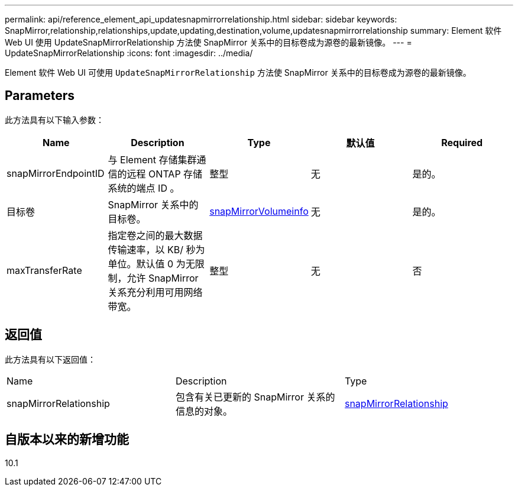 ---
permalink: api/reference_element_api_updatesnapmirrorrelationship.html 
sidebar: sidebar 
keywords: SnapMirror,relationship,relationships,update,updating,destination,volume,updatesnapmirrorrelationship 
summary: Element 软件 Web UI 使用 UpdateSnapMirrorRelationship 方法使 SnapMirror 关系中的目标卷成为源卷的最新镜像。 
---
= UpdateSnapMirrorRelationship
:icons: font
:imagesdir: ../media/


[role="lead"]
Element 软件 Web UI 可使用 `UpdateSnapMirrorRelationship` 方法使 SnapMirror 关系中的目标卷成为源卷的最新镜像。



== Parameters

此方法具有以下输入参数：

|===
| Name | Description | Type | 默认值 | Required 


 a| 
snapMirrorEndpointID
 a| 
与 Element 存储集群通信的远程 ONTAP 存储系统的端点 ID 。
 a| 
整型
 a| 
无
 a| 
是的。



 a| 
目标卷
 a| 
SnapMirror 关系中的目标卷。
 a| 
xref:reference_element_api_snapmirrorvolumeinfo.adoc[snapMirrorVolumeinfo]
 a| 
无
 a| 
是的。



 a| 
maxTransferRate
 a| 
指定卷之间的最大数据传输速率，以 KB/ 秒为单位。默认值 0 为无限制，允许 SnapMirror 关系充分利用可用网络带宽。
 a| 
整型
 a| 
无
 a| 
否

|===


== 返回值

此方法具有以下返回值：

|===


| Name | Description | Type 


 a| 
snapMirrorRelationship
 a| 
包含有关已更新的 SnapMirror 关系的信息的对象。
 a| 
xref:reference_element_api_snapmirrorrelationship.adoc[snapMirrorRelationship]

|===


== 自版本以来的新增功能

10.1
